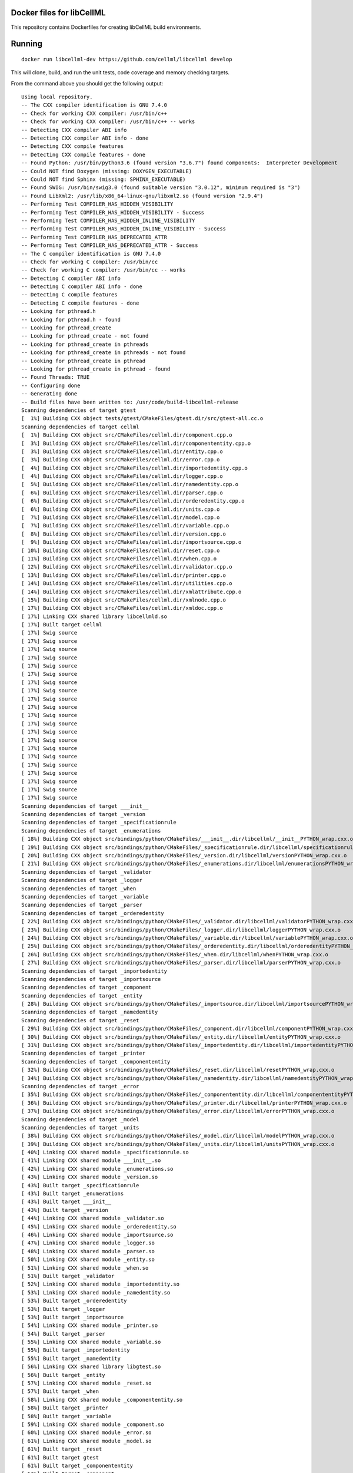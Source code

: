 
Docker files for libCellML
==========================

This repository contains Dockerfiles for creating libCellML build environments.

Running
=======

::

 docker run libcellml-dev https://github.com/cellml/libcellml develop

This will clone, build, and run the unit tests, code coverage and memory checking targets.

From the command above you should get the following output::

  Using local repository.
  -- The CXX compiler identification is GNU 7.4.0
  -- Check for working CXX compiler: /usr/bin/c++
  -- Check for working CXX compiler: /usr/bin/c++ -- works
  -- Detecting CXX compiler ABI info
  -- Detecting CXX compiler ABI info - done
  -- Detecting CXX compile features
  -- Detecting CXX compile features - done
  -- Found Python: /usr/bin/python3.6 (found version "3.6.7") found components:  Interpreter Development 
  -- Could NOT find Doxygen (missing: DOXYGEN_EXECUTABLE) 
  -- Could NOT find Sphinx (missing: SPHINX_EXECUTABLE) 
  -- Found SWIG: /usr/bin/swig3.0 (found suitable version "3.0.12", minimum required is "3") 
  -- Found LibXml2: /usr/lib/x86_64-linux-gnu/libxml2.so (found version "2.9.4") 
  -- Performing Test COMPILER_HAS_HIDDEN_VISIBILITY
  -- Performing Test COMPILER_HAS_HIDDEN_VISIBILITY - Success
  -- Performing Test COMPILER_HAS_HIDDEN_INLINE_VISIBILITY
  -- Performing Test COMPILER_HAS_HIDDEN_INLINE_VISIBILITY - Success
  -- Performing Test COMPILER_HAS_DEPRECATED_ATTR
  -- Performing Test COMPILER_HAS_DEPRECATED_ATTR - Success
  -- The C compiler identification is GNU 7.4.0
  -- Check for working C compiler: /usr/bin/cc
  -- Check for working C compiler: /usr/bin/cc -- works
  -- Detecting C compiler ABI info
  -- Detecting C compiler ABI info - done
  -- Detecting C compile features
  -- Detecting C compile features - done
  -- Looking for pthread.h
  -- Looking for pthread.h - found
  -- Looking for pthread_create
  -- Looking for pthread_create - not found
  -- Looking for pthread_create in pthreads
  -- Looking for pthread_create in pthreads - not found
  -- Looking for pthread_create in pthread
  -- Looking for pthread_create in pthread - found
  -- Found Threads: TRUE  
  -- Configuring done
  -- Generating done
  -- Build files have been written to: /usr/code/build-libcellml-release
  Scanning dependencies of target gtest
  [  1%] Building CXX object tests/gtest/CMakeFiles/gtest.dir/src/gtest-all.cc.o
  Scanning dependencies of target cellml
  [  1%] Building CXX object src/CMakeFiles/cellml.dir/component.cpp.o
  [  3%] Building CXX object src/CMakeFiles/cellml.dir/componententity.cpp.o
  [  3%] Building CXX object src/CMakeFiles/cellml.dir/entity.cpp.o
  [  3%] Building CXX object src/CMakeFiles/cellml.dir/error.cpp.o
  [  4%] Building CXX object src/CMakeFiles/cellml.dir/importedentity.cpp.o
  [  4%] Building CXX object src/CMakeFiles/cellml.dir/logger.cpp.o
  [  5%] Building CXX object src/CMakeFiles/cellml.dir/namedentity.cpp.o
  [  6%] Building CXX object src/CMakeFiles/cellml.dir/parser.cpp.o
  [  6%] Building CXX object src/CMakeFiles/cellml.dir/orderedentity.cpp.o
  [  6%] Building CXX object src/CMakeFiles/cellml.dir/units.cpp.o
  [  7%] Building CXX object src/CMakeFiles/cellml.dir/model.cpp.o
  [  7%] Building CXX object src/CMakeFiles/cellml.dir/variable.cpp.o
  [  8%] Building CXX object src/CMakeFiles/cellml.dir/version.cpp.o
  [  9%] Building CXX object src/CMakeFiles/cellml.dir/importsource.cpp.o
  [ 10%] Building CXX object src/CMakeFiles/cellml.dir/reset.cpp.o
  [ 11%] Building CXX object src/CMakeFiles/cellml.dir/when.cpp.o
  [ 12%] Building CXX object src/CMakeFiles/cellml.dir/validator.cpp.o
  [ 13%] Building CXX object src/CMakeFiles/cellml.dir/printer.cpp.o
  [ 14%] Building CXX object src/CMakeFiles/cellml.dir/utilities.cpp.o
  [ 14%] Building CXX object src/CMakeFiles/cellml.dir/xmlattribute.cpp.o
  [ 15%] Building CXX object src/CMakeFiles/cellml.dir/xmlnode.cpp.o
  [ 17%] Building CXX object src/CMakeFiles/cellml.dir/xmldoc.cpp.o
  [ 17%] Linking CXX shared library libcellmld.so
  [ 17%] Built target cellml
  [ 17%] Swig source
  [ 17%] Swig source
  [ 17%] Swig source
  [ 17%] Swig source
  [ 17%] Swig source
  [ 17%] Swig source
  [ 17%] Swig source
  [ 17%] Swig source
  [ 17%] Swig source
  [ 17%] Swig source
  [ 17%] Swig source
  [ 17%] Swig source
  [ 17%] Swig source
  [ 17%] Swig source
  [ 17%] Swig source
  [ 17%] Swig source
  [ 17%] Swig source
  [ 17%] Swig source
  [ 17%] Swig source
  [ 17%] Swig source
  [ 17%] Swig source
  Scanning dependencies of target ___init__
  Scanning dependencies of target _version
  Scanning dependencies of target _specificationrule
  Scanning dependencies of target _enumerations
  [ 18%] Building CXX object src/bindings/python/CMakeFiles/___init__.dir/libcellml/__init__PYTHON_wrap.cxx.o
  [ 19%] Building CXX object src/bindings/python/CMakeFiles/_specificationrule.dir/libcellml/specificationrulePYTHON_wrap.cxx.o
  [ 20%] Building CXX object src/bindings/python/CMakeFiles/_version.dir/libcellml/versionPYTHON_wrap.cxx.o
  [ 21%] Building CXX object src/bindings/python/CMakeFiles/_enumerations.dir/libcellml/enumerationsPYTHON_wrap.cxx.o
  Scanning dependencies of target _validator
  Scanning dependencies of target _logger
  Scanning dependencies of target _when
  Scanning dependencies of target _variable
  Scanning dependencies of target _parser
  Scanning dependencies of target _orderedentity
  [ 22%] Building CXX object src/bindings/python/CMakeFiles/_validator.dir/libcellml/validatorPYTHON_wrap.cxx.o
  [ 23%] Building CXX object src/bindings/python/CMakeFiles/_logger.dir/libcellml/loggerPYTHON_wrap.cxx.o
  [ 24%] Building CXX object src/bindings/python/CMakeFiles/_variable.dir/libcellml/variablePYTHON_wrap.cxx.o
  [ 25%] Building CXX object src/bindings/python/CMakeFiles/_orderedentity.dir/libcellml/orderedentityPYTHON_wrap.cxx.o
  [ 26%] Building CXX object src/bindings/python/CMakeFiles/_when.dir/libcellml/whenPYTHON_wrap.cxx.o
  [ 27%] Building CXX object src/bindings/python/CMakeFiles/_parser.dir/libcellml/parserPYTHON_wrap.cxx.o
  Scanning dependencies of target _importedentity
  Scanning dependencies of target _importsource
  Scanning dependencies of target _component
  Scanning dependencies of target _entity
  [ 28%] Building CXX object src/bindings/python/CMakeFiles/_importsource.dir/libcellml/importsourcePYTHON_wrap.cxx.o
  Scanning dependencies of target _namedentity
  Scanning dependencies of target _reset
  [ 29%] Building CXX object src/bindings/python/CMakeFiles/_component.dir/libcellml/componentPYTHON_wrap.cxx.o
  [ 30%] Building CXX object src/bindings/python/CMakeFiles/_entity.dir/libcellml/entityPYTHON_wrap.cxx.o
  [ 31%] Building CXX object src/bindings/python/CMakeFiles/_importedentity.dir/libcellml/importedentityPYTHON_wrap.cxx.o
  Scanning dependencies of target _printer
  Scanning dependencies of target _componententity
  [ 32%] Building CXX object src/bindings/python/CMakeFiles/_reset.dir/libcellml/resetPYTHON_wrap.cxx.o
  [ 34%] Building CXX object src/bindings/python/CMakeFiles/_namedentity.dir/libcellml/namedentityPYTHON_wrap.cxx.o
  Scanning dependencies of target _error
  [ 35%] Building CXX object src/bindings/python/CMakeFiles/_componententity.dir/libcellml/componententityPYTHON_wrap.cxx.o
  [ 36%] Building CXX object src/bindings/python/CMakeFiles/_printer.dir/libcellml/printerPYTHON_wrap.cxx.o
  [ 37%] Building CXX object src/bindings/python/CMakeFiles/_error.dir/libcellml/errorPYTHON_wrap.cxx.o
  Scanning dependencies of target _model
  Scanning dependencies of target _units
  [ 38%] Building CXX object src/bindings/python/CMakeFiles/_model.dir/libcellml/modelPYTHON_wrap.cxx.o
  [ 39%] Building CXX object src/bindings/python/CMakeFiles/_units.dir/libcellml/unitsPYTHON_wrap.cxx.o
  [ 40%] Linking CXX shared module _specificationrule.so
  [ 41%] Linking CXX shared module ___init__.so
  [ 42%] Linking CXX shared module _enumerations.so
  [ 43%] Linking CXX shared module _version.so
  [ 43%] Built target _specificationrule
  [ 43%] Built target _enumerations
  [ 43%] Built target ___init__
  [ 43%] Built target _version
  [ 44%] Linking CXX shared module _validator.so
  [ 45%] Linking CXX shared module _orderedentity.so
  [ 46%] Linking CXX shared module _importsource.so
  [ 47%] Linking CXX shared module _logger.so
  [ 48%] Linking CXX shared module _parser.so
  [ 50%] Linking CXX shared module _entity.so
  [ 51%] Linking CXX shared module _when.so
  [ 51%] Built target _validator
  [ 52%] Linking CXX shared module _importedentity.so
  [ 53%] Linking CXX shared module _namedentity.so
  [ 53%] Built target _orderedentity
  [ 53%] Built target _logger
  [ 53%] Built target _importsource
  [ 54%] Linking CXX shared module _printer.so
  [ 54%] Built target _parser
  [ 55%] Linking CXX shared module _variable.so
  [ 55%] Built target _importedentity
  [ 55%] Built target _namedentity
  [ 56%] Linking CXX shared library libgtest.so
  [ 56%] Built target _entity
  [ 57%] Linking CXX shared module _reset.so
  [ 57%] Built target _when
  [ 58%] Linking CXX shared module _componententity.so
  [ 58%] Built target _printer
  [ 58%] Built target _variable
  [ 59%] Linking CXX shared module _component.so
  [ 60%] Linking CXX shared module _error.so
  [ 61%] Linking CXX shared module _model.so
  [ 61%] Built target _reset
  [ 61%] Built target gtest
  [ 61%] Built target _componententity
  [ 61%] Built target _component
  Scanning dependencies of target gtest_main
  [ 61%] Built target _error
  [ 61%] Building CXX object tests/gtest/CMakeFiles/gtest_main.dir/src/gtest_main.cc.o
  [ 61%] Built target _model
  [ 62%] Linking CXX shared module _units.so
  [ 62%] Built target _units
  [ 63%] Linking CXX shared library libgtest_main.so
  [ 63%] Built target gtest_main
  Scanning dependencies of target test_validator
  Scanning dependencies of target test_math
  Scanning dependencies of target test_resolve_imports
  Scanning dependencies of target test_units
  Scanning dependencies of target test_version
  Scanning dependencies of target test_coverage
  Scanning dependencies of target test_connection
  [ 64%] Building CXX object tests/CMakeFiles/test_validator.dir/validator/validator.cpp.o
  [ 65%] Building CXX object tests/CMakeFiles/test_validator.dir/test_utils.cpp.o
  [ 67%] Building CXX object tests/CMakeFiles/test_resolve_imports.dir/resolve_imports/file_parser.cpp.o
  [ 67%] Building CXX object tests/CMakeFiles/test_math.dir/math/math.cpp.o
  Scanning dependencies of target test_when
  Scanning dependencies of target test_reset
  Scanning dependencies of target test_variable
  [ 68%] Building CXX object tests/CMakeFiles/test_math.dir/test_utils.cpp.o
  [ 69%] Building CXX object tests/CMakeFiles/test_version.dir/version/version.cpp.o
  [ 70%] Building CXX object tests/CMakeFiles/test_resolve_imports.dir/test_utils.cpp.o
  Scanning dependencies of target test_printer
  Scanning dependencies of target test_error
  [ 71%] Building CXX object tests/CMakeFiles/test_coverage.dir/test_utils.cpp.o
  [ 71%] Building CXX object tests/CMakeFiles/test_coverage.dir/coverage/coverage.cpp.o
  [ 72%] Building CXX object tests/CMakeFiles/test_version.dir/test_utils.cpp.o
  Scanning dependencies of target test_component
  Scanning dependencies of target test_model
  [ 73%] Building CXX object tests/CMakeFiles/test_units.dir/test_utils.cpp.o
  [ 74%] Building CXX object tests/CMakeFiles/test_reset.dir/reset/reset.cpp.o
  [ 75%] Building CXX object tests/CMakeFiles/test_reset.dir/test_utils.cpp.o
  [ 76%] Building CXX object tests/CMakeFiles/test_units.dir/units/units.cpp.o
  [ 77%] Building CXX object tests/CMakeFiles/test_variable.dir/test_utils.cpp.o
  [ 78%] Building CXX object tests/CMakeFiles/test_when.dir/test_utils.cpp.o
  [ 79%] Building CXX object tests/CMakeFiles/test_variable.dir/variable/variable.cpp.o
  [ 80%] Building CXX object tests/CMakeFiles/test_connection.dir/test_utils.cpp.o
  [ 81%] Building CXX object tests/CMakeFiles/test_error.dir/test_utils.cpp.o
  Scanning dependencies of target test_parser
  [ 81%] Building CXX object tests/CMakeFiles/test_error.dir/error/error.cpp.o
  [ 84%] Building CXX object tests/CMakeFiles/test_model.dir/model/component_import.cpp.o
  [ 84%] Building CXX object tests/CMakeFiles/test_when.dir/when/when.cpp.o
  [ 85%] Building CXX object tests/CMakeFiles/test_component.dir/test_utils.cpp.o
  [ 85%] Building CXX object tests/CMakeFiles/test_connection.dir/connection/connection.cpp.o
  [ 86%] Building CXX object tests/CMakeFiles/test_component.dir/component/component.cpp.o
  [ 87%] Building CXX object tests/CMakeFiles/test_printer.dir/test_utils.cpp.o
  [ 87%] Building CXX object tests/CMakeFiles/test_model.dir/test_utils.cpp.o
  [ 87%] Building CXX object tests/CMakeFiles/test_model.dir/model/model.cpp.o
  [ 87%] Building CXX object tests/CMakeFiles/test_component.dir/component/encapsulation.cpp.o
  [ 88%] Building CXX object tests/CMakeFiles/test_model.dir/model/units_import.cpp.o
  [ 89%] Building CXX object tests/CMakeFiles/test_printer.dir/printer/printer.cpp.o
  [ 89%] Building CXX object tests/CMakeFiles/test_parser.dir/parser/file_parser.cpp.o
  [ 90%] Building CXX object tests/CMakeFiles/test_parser.dir/parser/parser.cpp.o
  [ 91%] Building CXX object tests/CMakeFiles/test_parser.dir/test_utils.cpp.o
  [ 92%] Building CXX object tests/CMakeFiles/test_parser.dir/parser/libxml_user.cpp.o
  [ 93%] Linking CXX executable test_when
  [ 93%] Linking CXX executable test_version
  [ 94%] Linking CXX executable test_math
  [ 94%] Built target test_math
  [ 94%] Built target test_when
  [ 94%] Built target test_version
  [ 94%] Linking CXX executable test_printer
  [ 94%] Linking CXX executable test_resolve_imports
  [ 94%] Built target test_printer
  [ 95%] Linking CXX executable test_component
  [ 95%] Built target test_resolve_imports
  [ 95%] Built target test_component
  [ 96%] Linking CXX executable test_coverage
  [ 97%] Linking CXX executable test_connection
  [ 97%] Linking CXX executable test_units
  [ 97%] Linking CXX executable test_reset
  [ 98%] Linking CXX executable test_model
  [ 98%] Linking CXX executable test_variable
  [ 98%] Built target test_connection
  [ 98%] Built target test_coverage
  [ 98%] Built target test_units
  [ 98%] Built target test_reset
  [ 98%] Linking CXX executable test_validator
  [ 98%] Built target test_model
  [100%] Linking CXX executable test_error
  [100%] Built target test_variable
  [100%] Built target test_validator
  [100%] Built target test_error
  [100%] Linking CXX executable test_parser
  [100%] Built target test_parser
  Running tests...
  Test project /usr/code/build-libcellml-release
        Start  1: entities_unit_test_component
   1/34 Test  #1: entities_unit_test_component .....   Passed    0.02 sec
        Start  2: entities_unit_test_connection
   2/34 Test  #2: entities_unit_test_connection ....   Passed    0.01 sec
        Start  3: misc_unit_test_coverage
   3/34 Test  #3: misc_unit_test_coverage ..........   Passed    0.01 sec
        Start  4: object_unit_test_error
   4/34 Test  #4: object_unit_test_error ...........   Passed    0.01 sec
        Start  5: entities_unit_test_math
   5/34 Test  #5: entities_unit_test_math ..........   Passed    0.01 sec
        Start  6: entities_unit_test_model
   6/34 Test  #6: entities_unit_test_model .........   Passed    0.01 sec
        Start  7: io_unit_test_parser
   7/34 Test  #7: io_unit_test_parser ..............   Passed    0.05 sec
        Start  8: io_unit_test_printer
   8/34 Test  #8: io_unit_test_printer .............   Passed    0.01 sec
        Start  9: entities_unit_test_reset
   9/34 Test  #9: entities_unit_test_reset .........   Passed    0.01 sec
        Start 10: io_unit_test_resolve_imports
  10/34 Test #10: io_unit_test_resolve_imports .....   Passed    0.06 sec
        Start 11: entities_unit_test_units
  11/34 Test #11: entities_unit_test_units .........   Passed    0.01 sec
        Start 12: io_unit_test_validator
  12/34 Test #12: io_unit_test_validator ...........   Passed    2.66 sec
        Start 13: entities_unit_test_variable
  13/34 Test #13: entities_unit_test_variable ......   Passed    0.01 sec
        Start 14: api_unit_test_version
  14/34 Test #14: api_unit_test_version ............   Passed    0.01 sec
        Start 15: entities_unit_test_when
  15/34 Test #15: entities_unit_test_when ..........   Passed    0.01 sec
        Start 16: python_test_component
  16/34 Test #16: python_test_component ............   Passed    0.14 sec
        Start 17: python_test_component_entity
  17/34 Test #17: python_test_component_entity .....   Passed    0.06 sec
        Start 18: python_test_entity
  18/34 Test #18: python_test_entity ...............   Passed    0.06 sec
        Start 19: python_test_error
  19/34 Test #19: python_test_error ................   Passed    0.06 sec
        Start 20: python_test_import_source
  20/34 Test #20: python_test_import_source ........   Passed    0.06 sec
        Start 21: python_test_imported_entity
  21/34 Test #21: python_test_imported_entity ......   Passed    0.06 sec
        Start 22: python_test_logger
  22/34 Test #22: python_test_logger ...............   Passed    0.06 sec
        Start 23: python_test_model
  23/34 Test #23: python_test_model ................   Passed    0.07 sec
        Start 24: python_test_named_entity
  24/34 Test #24: python_test_named_entity .........   Passed    0.06 sec
        Start 25: python_test_ordered_entity
  25/34 Test #25: python_test_ordered_entity .......   Passed    0.06 sec
        Start 26: python_test_parser
  26/34 Test #26: python_test_parser ...............   Passed    0.06 sec
        Start 27: python_test_printer
  27/34 Test #27: python_test_printer ..............   Passed    0.06 sec
        Start 28: python_test_reset
  28/34 Test #28: python_test_reset ................   Passed    0.06 sec
        Start 29: python_test_units
  29/34 Test #29: python_test_units ................   Passed    0.06 sec
        Start 30: python_test_variable
  30/34 Test #30: python_test_variable .............   Passed    0.06 sec
        Start 31: python_test_validator
  31/34 Test #31: python_test_validator ............   Passed    0.06 sec
        Start 32: python_test_version
  32/34 Test #32: python_test_version ..............   Passed    0.05 sec
        Start 33: python_test_when
  33/34 Test #33: python_test_when .................   Passed    0.06 sec
        Start 34: python_test_docstrings
  34/34 Test #34: python_test_docstrings ...........   Passed    0.06 sec
  
  100% tests passed, 0 tests failed out of 34
  
  Total Test time (real) =   4.06 sec
  Scanning dependencies of target clean_coverage
  [  1%] Clean old coverage data
  [  1%] Built target clean_coverage
  [ 16%] Built target cellml
  [ 18%] Built target _printer
  [ 21%] Built target _variable
  [ 23%] Built target _validator
  [ 25%] Built target _units
  [ 27%] Built target _entity
  [ 29%] Built target _enumerations
  [ 31%] Built target ___init__
  [ 33%] Built target _version
  [ 35%] Built target _error
  [ 37%] Built target _componententity
  [ 40%] Built target _logger
  [ 42%] Built target _component
  [ 44%] Built target _importedentity
  [ 46%] Built target _model
  [ 48%] Built target _parser
  [ 50%] Built target _specificationrule
  [ 52%] Built target _reset
  [ 54%] Built target _importsource
  [ 56%] Built target _namedentity
  [ 58%] Built target _orderedentity
  [ 61%] Built target _when
  Scanning dependencies of target python_bindings
  [ 61%] Built target python_bindings
  [ 63%] Built target gtest
  [ 64%] Built target gtest_main
  [ 66%] Built target test_error
  [ 68%] Built target test_units
  [ 70%] Built target test_math
  [ 73%] Built target test_component
  [ 76%] Built target test_parser
  [ 78%] Built target test_reset
  [ 81%] Built target test_printer
  [ 83%] Built target test_resolve_imports
  [ 85%] Built target test_coverage
  [ 87%] Built target test_variable
  [ 89%] Built target test_connection
  [ 91%] Built target test_version
  [ 93%] Built target test_validator
  [ 96%] Built target test_when
  [100%] Built target test_model
  Scanning dependencies of target prepare_coverage
  [100%] Prepare for coverage tests
  [100%] Built target prepare_coverage
  Scanning dependencies of target coverage
  [100%] Running coverage tests
  ------------------------------------------------------------------------------
                             libCellML Code Coverage Report
  Directory: /usr/code/build-libcellml-release/src/CMakeFiles/cellml.dir
  ------------------------------------------------------------------------------
  File                                       Lines    Exec  Cover   Missing
  ------------------------------------------------------------------------------
  /component.cpp                               135     135   100%   
  /componententity.cpp                         137     137   100%   
  /entity.cpp                                   54      54   100%   
  /error.cpp                                   136     136   100%   
  /importedentity.cpp                           36      36   100%   
  /importsource.cpp                             37      37   100%   
  /logger.cpp                                   34      34   100%   
  /model.cpp                                   157     157   100%   
  /namedentity.cpp                              28      28   100%   
  /orderedentity.cpp                            36      36   100%   
  /parser.cpp                                  923     923   100%   
  /printer.cpp                                 333     333   100%   
  /reset.cpp                                    76      76   100%   
  /units.cpp                                   141     141   100%   
  /utilities.cpp                                71      71   100%   
  /validator.cpp                               600     600   100%   
  /variable.cpp                                158     158   100%   
  /version.cpp                                   5       5   100%   
  /when.cpp                                     34      34   100%   
  /xmlattribute.cpp                             41      41   100%   
  /xmldoc.cpp                                   50      50   100%   
  /xmlnode.cpp                                  77      77   100%   
  ------------------------------------------------------------------------------
  TOTAL                                       3299    3299   100%
  ------------------------------------------------------------------------------
  [100%] Built target coverage
  [  3%] Built target gtest
  [ 31%] Built target cellml
  [ 33%] Built target gtest_main
  [ 38%] Built target test_model
  Scanning dependencies of target prepare_memcheck
  [ 40%] Prepare for memcheck tests
  [ 40%] Built target prepare_memcheck
  [ 44%] Built target test_error
  [ 48%] Built target test_units
  [ 51%] Built target test_math
  [ 57%] Built target test_component
  [ 62%] Built target test_parser
  [ 66%] Built target test_reset
  [ 70%] Built target test_printer
  [ 74%] Built target test_resolve_imports
  [ 77%] Built target test_coverage
  [ 81%] Built target test_variable
  [ 85%] Built target test_connection
  [ 88%] Built target test_version
  [ 92%] Built target test_validator
  [ 98%] Built target test_when
  Scanning dependencies of target memcheck
  [100%] Running memcheck tests
  >> running valgrind memcheck on: 'test_component' - PASS
  >> running valgrind memcheck on: 'test_connection' - PASS
  >> running valgrind memcheck on: 'test_coverage' - PASS
  >> running valgrind memcheck on: 'test_error' - PASS
  >> running valgrind memcheck on: 'test_math' - PASS
  >> running valgrind memcheck on: 'test_model' - PASS
  >> running valgrind memcheck on: 'test_parser' - PASS
  >> running valgrind memcheck on: 'test_printer' - PASS
  >> running valgrind memcheck on: 'test_reset' - PASS
  >> running valgrind memcheck on: 'test_resolve_imports' - PASS
  >> running valgrind memcheck on: 'test_units' - PASS
  >> running valgrind memcheck on: 'test_validator' - PASS
  >> running valgrind memcheck on: 'test_variable' - PASS
  >> running valgrind memcheck on: 'test_version' - PASS
  >> running valgrind memcheck on: 'test_when' - PASS
  >> Summary
     100.0% tests passed, 0 tests failed out of 15
  
  [100%] Built target memcheck
  The libCellML repository passed all tests.

